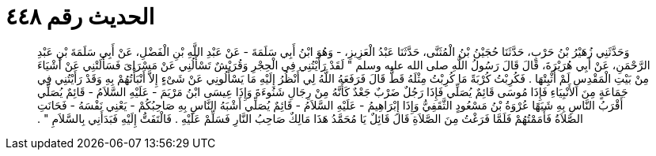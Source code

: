 
= الحديث رقم ٤٤٨

[quote.hadith]
وَحَدَّثَنِي زُهَيْرُ بْنُ حَرْبٍ، حَدَّثَنَا حُجَيْنُ بْنُ الْمُثَنَّى، حَدَّثَنَا عَبْدُ الْعَزِيزِ، - وَهُوَ ابْنُ أَبِي سَلَمَةَ - عَنْ عَبْدِ اللَّهِ بْنِ الْفَضْلِ، عَنْ أَبِي سَلَمَةَ بْنِ عَبْدِ الرَّحْمَنِ، عَنْ أَبِي هُرَيْرَةَ، قَالَ قَالَ رَسُولُ اللَّهِ صلى الله عليه وسلم ‏"‏ لَقَدْ رَأَيْتُنِي فِي الْحِجْرِ وَقُرَيْشٌ تَسْأَلُنِي عَنْ مَسْرَاىَ فَسَأَلَتْنِي عَنْ أَشْيَاءَ مِنْ بَيْتِ الْمَقْدِسِ لَمْ أُثْبِتْهَا ‏.‏ فَكُرِبْتُ كُرْبَةً مَا كُرِبْتُ مِثْلَهُ قَطُّ قَالَ فَرَفَعَهُ اللَّهُ لِي أَنْظُرُ إِلَيْهِ مَا يَسْأَلُونِي عَنْ شَىْءٍ إِلاَّ أَنْبَأْتُهُمْ بِهِ وَقَدْ رَأَيْتُنِي فِي جَمَاعَةٍ مِنَ الأَنْبِيَاءِ فَإِذَا مُوسَى قَائِمٌ يُصَلِّي فَإِذَا رَجُلٌ ضَرْبٌ جَعْدٌ كَأَنَّهُ مِنْ رِجَالِ شَنُوءَةَ وَإِذَا عِيسَى ابْنُ مَرْيَمَ - عَلَيْهِ السَّلاَمُ - قَائِمٌ يُصَلِّي أَقْرَبُ النَّاسِ بِهِ شَبَهًا عُرْوَةُ بْنُ مَسْعُودٍ الثَّقَفِيُّ وَإِذَا إِبْرَاهِيمُ - عَلَيْهِ السَّلاَمُ - قَائِمٌ يُصَلِّي أَشْبَهُ النَّاسِ بِهِ صَاحِبُكُمْ - يَعْنِي نَفْسَهُ - فَحَانَتِ الصَّلاَةُ فَأَمَمْتُهُمْ فَلَمَّا فَرَغْتُ مِنَ الصَّلاَةِ قَالَ قَائِلٌ يَا مُحَمَّدُ هَذَا مَالِكٌ صَاحِبُ النَّارِ فَسَلِّمْ عَلَيْهِ ‏.‏ فَالْتَفَتُّ إِلَيْهِ فَبَدَأَنِي بِالسَّلاَمِ ‏"‏ ‏.‏